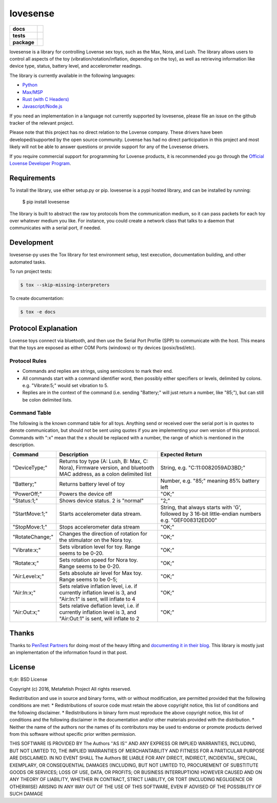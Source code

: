 lovesense
=========

.. start-badges

.. list-table::
    :stub-columns: 1

    * - docs
      - |docs|
    * - tests
      - |travis| |coverage| |health|
    * - package
      - |license| |version| |pyversion|

.. |docs| image:: https://readthedocs.org/projects/lovesense-py/badge/?version=latest
   :target: http://lovesense-py.readthedocs.io/en/latest/?badge=latest
   :alt: Documentation Status

.. |travis| image:: https://img.shields.io/travis/metafetish/buttplug-py/master.svg?label=build
   :target: https://travis-ci.org/metafetish/lovesense-py
   :alt: Travis CI build status

.. |health| image:: https://codeclimate.com/github/metafetish/lovesense-py/badges/gpa.svg
   :target: https://codeclimate.com/github/metafetish/lovesense-py
   :alt: Code coverage

.. |coverage| image:: https://codeclimate.com/github/metafetish/lovesense-py/badges/coverage.svg
   :target: https://codeclimate.com/github/metafetish/lovesense-py/coverage
   :alt: Code health

.. |license| image:: https://img.shields.io/pypi/l/lovesense.svg
   :target: https://pypi.python.org/pypi/lovesense/
   :alt: Latest PyPI version

.. |version| image:: https://img.shields.io/pypi/v/lovesense.svg
   :target: https://pypi.python.org/pypi/lovesense/
   :alt: Latest PyPI version

.. |pyversion| image:: https://img.shields.io/pypi/pyversions/lovesense.svg
   :target: https://pypi.python.org/pypi/lovesense/
   :alt: Latest PyPI version


.. end-badges

lovesense is a library for controlling Lovense sex toys, such as the
Max, Nora, and Lush. The library allows users to control all aspects of
the toy (vibration/rotation/inflation, depending on the toy), as well as
retrieving information like device type, status, battery level, and
accelerometer readings.

The library is currently available in the following languages:

-  `Python <http://github.com/metafetish/lovesense-py>`__
-  `Max/MSP <http://github.com/metafetish/lovesense-max>`__
-  `Rust (with C Headers) <http://github.com/metafetish/lovesense-rs>`__
-  `Javascript/Node.js <http://github.com/metafetish/lovesense-js>`__

If you need an implementation in a language not currently supported by
lovesense, please file an issue on the github tracker of the relevant
project.

Please note that this project has no direct relation to the Lovense
company. These drivers have been developed/supported by the open source
community. Lovense has had no direct participation in this project and
most likely will not be able to answer questions or provide support for
any of the Lovesense drivers.

If you require commercial support for programming for Lovense products,
it is recommended you go through the `Official Lovense Developer
Program <https://www.lovense.com/sextoys/developer>`__.

Requirements
------------

To install the library, use either setup.py or pip. lovesense is a
pypi hosted library, and can be installed by running:

    $ pip install lovesense

The library is built to abstract the raw toy protocols from the
communication medium, so it can pass packets for each toy over
whatever medium you like. For instance, you could create a network
class that talks to a daemon that communicates with a serial port, if
needed.

Development
-----------

lovesense-py uses the Tox library for test environment setup, test
execution, documentation building, and other automated tasks.

To run project tests:

.. code:: shell

    $ tox --skip-missing-interpreters

To create documentation:

.. code:: shell

    $ tox -e docs

Protocol Explanation
--------------------

Lovense toys connect via bluetooth, and then use the Serial Port Profile
(SPP) to communicate with the host. This means that the toys are exposed
as either COM Ports (windows) or tty devices (posix/bsd/etc).

Protocol Rules
~~~~~~~~~~~~~~

-  Commands and replies are strings, using semicolons to mark their end.
-  All commands start with a command identifier word, then possibly
   either specifiers or levels, delimited by colons. e.g. "Vibrate:5;"
   would set vibration to 5.
-  Replies are in the context of the command (i.e. sending "Battery;"
   will just return a number, like "85;"), but can still be colon
   delimited lists.

Command Table
~~~~~~~~~~~~~

The following is the known command table for all toys. Anything send or
received over the serial port is in quotes to denote communication, but
should not be sent using quotes if you are implementing your own version
of this protocol. Commands with ":x" mean that the x should be replaced
with a number, the range of which is mentioned in the description.

+-------------------+-----------------------------------------------------------------------------------------------------------------------+--------------------------------------------------------------------------------------------------------+
| Command           | Description                                                                                                           | Expected Return                                                                                        |
+===================+=======================================================================================================================+========================================================================================================+
| "DeviceType;"     | Returns toy type (A: Lush, B: Max, C: Nora), Firmware version, and bluetooth MAC address, as a colon delimited list   | String, e.g. "C:11:0082059AD3BD;"                                                                      |
+-------------------+-----------------------------------------------------------------------------------------------------------------------+--------------------------------------------------------------------------------------------------------+
| "Battery;"        | Returns battery level of toy                                                                                          | Number, e.g. "85;" meaning 85% battery left                                                            |
+-------------------+-----------------------------------------------------------------------------------------------------------------------+--------------------------------------------------------------------------------------------------------+
| "PowerOff;"       | Powers the device off                                                                                                 | "OK;"                                                                                                  |
+-------------------+-----------------------------------------------------------------------------------------------------------------------+--------------------------------------------------------------------------------------------------------+
| "Status:1;"       | Shows device status. 2 is "normal"                                                                                    | "2;"                                                                                                   |
+-------------------+-----------------------------------------------------------------------------------------------------------------------+--------------------------------------------------------------------------------------------------------+
| "StartMove:1;"    | Starts accelerometer data stream.                                                                                     | String, that always starts with 'G', followed by 3 16-bit little-endian numbers e.g. "GEF008312ED00"   |
+-------------------+-----------------------------------------------------------------------------------------------------------------------+--------------------------------------------------------------------------------------------------------+
| "StopMove:1;"     | Stops accelerometer data stream                                                                                       | "OK;"                                                                                                  |
+-------------------+-----------------------------------------------------------------------------------------------------------------------+--------------------------------------------------------------------------------------------------------+
| "RotateChange;"   | Changes the direction of rotation for the stimulator on the Nora toy.                                                 | "OK;"                                                                                                  |
+-------------------+-----------------------------------------------------------------------------------------------------------------------+--------------------------------------------------------------------------------------------------------+
| "Vibrate:x;"      | Sets vibration level for toy. Range seems to be 0-20.                                                                 | "OK;"                                                                                                  |
+-------------------+-----------------------------------------------------------------------------------------------------------------------+--------------------------------------------------------------------------------------------------------+
| "Rotate:x;"       | Sets rotation speed for Nora toy. Range seems to be 0-20.                                                             | "OK;"                                                                                                  |
+-------------------+-----------------------------------------------------------------------------------------------------------------------+--------------------------------------------------------------------------------------------------------+
| "Air:Level:x;"    | Sets absolute air level for Max toy. Range seems to be 0-5;                                                           | "OK;"                                                                                                  |
+-------------------+-----------------------------------------------------------------------------------------------------------------------+--------------------------------------------------------------------------------------------------------+
| "Air:In:x;"       | Sets relative inflation level, i.e. if currently inflation level is 3, and "Air:In:1" is sent, will inflate to 4      | "OK;"                                                                                                  |
+-------------------+-----------------------------------------------------------------------------------------------------------------------+--------------------------------------------------------------------------------------------------------+
| "Air:Out:x;"      | Sets relative deflation level, i.e. if currently inflation level is 3, and "Air:Out:1" is sent, will inflate to 2     | "OK;"                                                                                                  |
+-------------------+-----------------------------------------------------------------------------------------------------------------------+--------------------------------------------------------------------------------------------------------+

Thanks
------

Thanks to `PenTest Partners <https://www.pentestpartners.com/>`__ for
doing most of the heavy lifting and `documenting it in their
blog <https://www.pentestpartners.com/blog/dicking-around-with-dildos-how-to-drive-a-vibrator-with-realterm/>`__.
This library is mostly just an implementation of the information found
in that post.

License
-------

tl;dr: BSD License

Copyright (c) 2016, Metafetish Project All rights reserved.

Redistribution and use in source and binary forms, with or without
modification, are permitted provided that the following conditions are
met: \* Redistributions of source code must retain the above copyright
notice, this list of conditions and the following disclaimer. \*
Redistributions in binary form must reproduce the above copyright
notice, this list of conditions and the following disclaimer in the
documentation and/or other materials provided with the distribution. \*
Neither the name of the authors nor the names of its contributors may be
used to endorse or promote products derived from this software without
specific prior written permission.

THIS SOFTWARE IS PROVIDED BY The Authors ''AS IS'' AND ANY EXPRESS OR
IMPLIED WARRANTIES, INCLUDING, BUT NOT LIMITED TO, THE IMPLIED
WARRANTIES OF MERCHANTABILITY AND FITNESS FOR A PARTICULAR PURPOSE ARE
DISCLAIMED. IN NO EVENT SHALL The Authors BE LIABLE FOR ANY DIRECT,
INDIRECT, INCIDENTAL, SPECIAL, EXEMPLARY, OR CONSEQUENTIAL DAMAGES
(INCLUDING, BUT NOT LIMITED TO, PROCUREMENT OF SUBSTITUTE GOODS OR
SERVICES; LOSS OF USE, DATA, OR PROFITS; OR BUSINESS INTERRUPTION)
HOWEVER CAUSED AND ON ANY THEORY OF LIABILITY, WHETHER IN CONTRACT,
STRICT LIABILITY, OR TORT (INCLUDING NEGLIGENCE OR OTHERWISE) ARISING IN
ANY WAY OUT OF THE USE OF THIS SOFTWARE, EVEN IF ADVISED OF THE
POSSIBILITY OF SUCH DAMAGE
